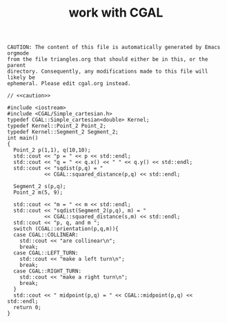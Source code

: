 #+title: work with CGAL
#+property: noweb tangle

# to get c++, you *enable* C, then *say* C++
# http://orgmode.org/worg/org-contrib/babel/languages/ob-doc-C.html

# www.cems.uvm.edu/~rsnapp/teaching/cs274/src/triangles/triangles.html

#+name: caution
#+begin_src text
CAUTION: The content of this file is automatically generated by Emacs orgmode
from the file triangles.org that should either be in this, or the parent
directory. Consequently, any modifications made to this file will likely be
ephemeral. Please edit cgal.org instead.
#+end_src


#+BEGIN_SRC C++ :tangle cgal-play.cpp :noweb tangle
// <<caution>>

#include <iostream>
#include <CGAL/Simple_cartesian.h>
typedef CGAL::Simple_cartesian<double> Kernel;
typedef Kernel::Point_2 Point_2;
typedef Kernel::Segment_2 Segment_2;
int main()
{
  Point_2 p(1,1), q(10,10);
  std::cout << "p = " << p << std::endl;
  std::cout << "q = " << q.x() << " " << q.y() << std::endl;
  std::cout << "sqdist(p,q) = " 
            << CGAL::squared_distance(p,q) << std::endl;
  
  Segment_2 s(p,q);
  Point_2 m(5, 9);
  
  std::cout << "m = " << m << std::endl;
  std::cout << "sqdist(Segment_2(p,q), m) = "
            << CGAL::squared_distance(s,m) << std::endl;
  std::cout << "p, q, and m ";
  switch (CGAL::orientation(p,q,m)){
  case CGAL::COLLINEAR: 
    std::cout << "are collinear\n";
    break;
  case CGAL::LEFT_TURN:
    std::cout << "make a left turn\n";
    break;
  case CGAL::RIGHT_TURN: 
    std::cout << "make a right turn\n";
    break;
  }
  std::cout << " midpoint(p,q) = " << CGAL::midpoint(p,q) << std::endl;
  return 0;
}
#+END_SRC

#+RESULTS:

